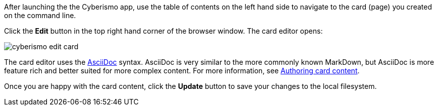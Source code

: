 After launching the the Cyberismo app, use the table of contents on the left hand side to navigate to the card (page) you created on the command line.

Click the *Edit* button in the top right hand corner of the browser window. The card editor opens:

image::cyberismo-edit-card.png[]

The card editor uses the https://asciidoc.org/[AsciiDoc] syntax. AsciiDoc is very similar to the more commonly known MarkDown, but AsciiDoc is more feature rich and better suited for more complex content. For more information, see xref:docs_x6k819z6.adoc[Authoring card content].

Once you are happy with the card content, click the *Update* button to save your changes to the local filesystem.